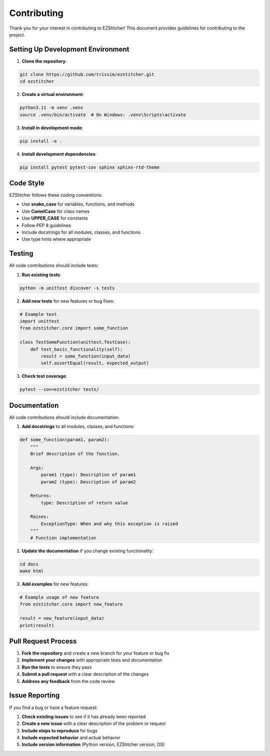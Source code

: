 Contributing
============

Thank you for your interest in contributing to EZStitcher! This document provides guidelines for contributing to the project.

Setting Up Development Environment
--------------------------------

1. **Clone the repository**:

.. code-block:: bash

    git clone https://github.com/trissim/ezstitcher.git
    cd ezstitcher

2. **Create a virtual environment**:

.. code-block:: bash

    python3.11 -m venv .venv
    source .venv/bin/activate  # On Windows: .venv\Scripts\activate

3. **Install in development mode**:

.. code-block:: bash

    pip install -e .

4. **Install development dependencies**:

.. code-block:: bash

    pip install pytest pytest-cov sphinx sphinx-rtd-theme

Code Style
---------

EZStitcher follows these coding conventions:

- Use **snake_case** for variables, functions, and methods
- Use **CamelCase** for class names
- Use **UPPER_CASE** for constants
- Follow PEP 8 guidelines
- Include docstrings for all modules, classes, and functions
- Use type hints where appropriate

Testing
------

All code contributions should include tests:

1. **Run existing tests**:

.. code-block:: bash

    python -m unittest discover -s tests

2. **Add new tests** for new features or bug fixes:

.. code-block:: python

    # Example test
    import unittest
    from ezstitcher.core import some_function

    class TestSomeFunction(unittest.TestCase):
        def test_basic_functionality(self):
            result = some_function(input_data)
            self.assertEqual(result, expected_output)

3. **Check test coverage**:

.. code-block:: bash

    pytest --cov=ezstitcher tests/

Documentation
------------

All code contributions should include documentation:

1. **Add docstrings** to all modules, classes, and functions:

.. code-block:: python

    def some_function(param1, param2):
        """
        Brief description of the function.

        Args:
            param1 (type): Description of param1
            param2 (type): Description of param2

        Returns:
            type: Description of return value

        Raises:
            ExceptionType: When and why this exception is raised
        """
        # Function implementation

2. **Update the documentation** if you change existing functionality:

.. code-block:: bash

    cd docs
    make html

3. **Add examples** for new features:

.. code-block:: python

    # Example usage of new feature
    from ezstitcher.core import new_feature

    result = new_feature(input_data)
    print(result)

Pull Request Process
------------------

1. **Fork the repository** and create a new branch for your feature or bug fix
2. **Implement your changes** with appropriate tests and documentation
3. **Run the tests** to ensure they pass
4. **Submit a pull request** with a clear description of the changes
5. **Address any feedback** from the code review

Issue Reporting
-------------

If you find a bug or have a feature request:

1. **Check existing issues** to see if it has already been reported
2. **Create a new issue** with a clear description of the problem or request
3. **Include steps to reproduce** for bugs
4. **Include expected behavior** and actual behavior
5. **Include version information** (Python version, EZStitcher version, OS)

